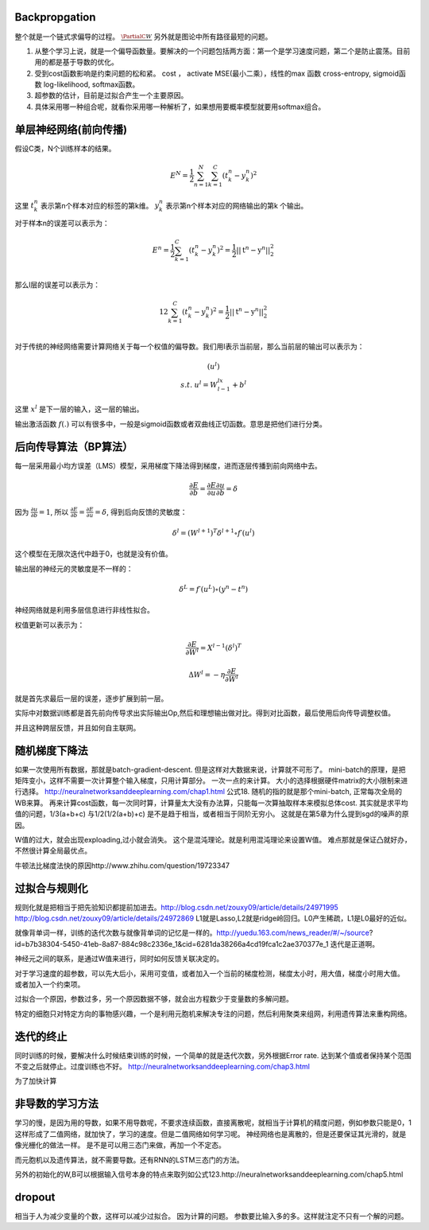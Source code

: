 Backpropgation
==============

整个就是一个链式求偏导的过程。 :math:`\frac{{\PartialC}{W}}` 另外就是图论中所有路径最短的问题。

#. 从整个学习上说，就是一个偏导函数量。要解决的一个问题包括两方面：第一个是学习速度问题，第二个是防止震荡。目前用的都是基于导数的优化。
#. 受到cost函数影响是约束问题的松和紧。 cost ， activate MSE(最小二乘），线性的max 函数 cross-entropy, sigmoid函数 log-likelihood, softmax函数。
#. 超参数的估计，目前是过拟合产生一个主要原因。
#. 具体采用哪一种组合呢，就看你采用哪一种解析了，如果想用要概率模型就要用softmax组合。

单层神经网络(前向传播)
========================

假设C类，N个训练样本的结果。

.. math::
 
  E^N=\frac{1}{2}\sum_{n=1}^{N}\sum_{k=1}^C(t_k^n-y_k^n)^2

这里 :math:`t_k^n` 表示第n个样本对应的标签的第k维。 :math:`y_k^n` 表示第n个样本对应的网络输出的第k 个输出。

对于样本n的误差可以表示为：

.. math::
 
   \begin{array}{l}
        E^n=\frac{1}{2}\sum_{k=1}^C(t_k^n-y_k^n)^2=\frac{1}{2}||\textbf{t}^n-\textbf{y}^n||_2^2\\
        \end{array}

那么l层的误差可以表示为：

.. math::
 
   \begin{array}
    E^n=\frac{1}{2}\sum_{k=1}^C(t_k^n-y_k^n)^2=\frac{1}{2}||\textbf{t}^n-\textbf{y}^n||_2^2\\
   \end{array}


对于传统的神经网络需要计算网络关于每一个权值的偏导数。我们用l表示当前层，那么当前层的输出可以表示为：

.. math::
 
   \begin{array}
   x^l=f(u^l)\\
   s.t.\; u^l =W^lx^{l-1}+b^l
   \end{array}


这里  :math:`x^l` 是下一层的输入，这一层的输出。


输出激活函数 :math:`f(.)` 可以有很多中，一般是sigmoid函数或者双曲线正切函数。意思是把他们进行分类。

.. graphviz:: 

   digraph logistic_regress {
   node [shape = box]
   rankdir=LR;
   {node [shape=circle, style=invis]
   1 2 3 4 5
   }
   { node [shape=point,width=0]
   input
   dummy1
   dummy2
   dummy3
   }
   { rank=same;
   posibity cost
   }
   {1 2 3 4 5}-> input-> function -> posibity -> dummy1 -> prediction -> output [weight=8];
   dummy1->dummy2 [weight=8]
   { rank=same;
   dummy2 -> cost  [splines="ortho"]
   cost -> dummy3 ;
   }
   dummy3-> input [weight=8]
   }

后向传导算法（BP算法）
=====================

每一层采用最小均方误差（LMS）模型，采用梯度下降法得到梯度，进而逐层传播到前向网络中去。

.. math::
 
   \frac{\partial E}{\partial b}=\frac{\partial E}{\partial u}\frac{\partial u}{\partial b}=\delta


因为 :math:`\frac{\partial u}{\partial b}=1`, 所以 :math:`\frac{\partial E}{\partial b}=\frac{\partial E}{\partial u}=\delta`, 得到后向反馈的灵敏度： 

.. math::
 
   \delta^l = (W^{l+1})^T\delta^{l+1}\circ f\prime(u^l)

这个模型在无限次迭代中趋于0，也就是没有价值。


输出层的神经元的灵敏度是不一样的：

.. math::
 
   \delta^L= f\prime(u^L)\circ(y^n-t^n)


神经网络就是利用多层信息进行非线性拟合。

权值更新可以表示为：

.. math::
 
   \frac{\partial E}{\partial W^l}=X^{l-1}(\delta^l)^T

.. math::
 
   \Delta W^l=-\eta\frac{\partial E}{\partial W^l}


就是首先求最后一层的误差，逐步扩展到前一层。

实际中对数据训练都是首先前向传导求出实际输出Op,然后和理想输出做对比。得到对比函数，最后使用后向传导调整权值。

并且这种跨层反馈，并且如何自主联网。

随机梯度下降法
==============

如果一次使用所有数据，那就是batch-gradient-descent. 但是这样对大数据来说，计算就不可形了。
mini-batch的原理，是把矩阵变小，这样不需要一次计算整个输入梯度，只用计算部分。 一次一点的来计算。 大小的选择根据硬件matrix的大小限制来进行选择。
http://neuralnetworksanddeeplearning.com/chap1.html 公式18. 
随机的指的就是那个mini-batch, 正常每次全局的WB来算。 再来计算cost函数，每一次同时算，计算量太大没有办法算，只能每一次算抽取样本来模拟总体cost.
其实就是求平均值的问题，1/3(a+b+c) 与1/2(1/2(a+b)+c) 是不是趋于相当，或者相当于同阶无穷小。
这就是在第5章为什么提到sgd的噪声的原因。

W值的过大，就会出现exploading,过小就会消失。 这个是混沌理论。就是利用混沌理论来设置W值。
难点那就是保证凸就好办，不然很计算全局最优点。

牛顿法比梯度法快的原因http://www.zhihu.com/question/19723347

过拟合与规则化
===============

规则化就是把相当于把先验知识都提前加进去。http://blog.csdn.net/zouxy09/article/details/24971995
http://blog.csdn.net/zouxy09/article/details/24972869
L1就是Lasso,L2就是ridge岭回归。L0产生稀疏，L1是L0最好的近似。


就像背单词一样，训练的迭代次数与就像背单词的记忆是一样的。http://yuedu.163.com/news_reader/#/~/source?id=b7b38304-5450-41eb-8a87-884c98c2336e_1&cid=6281da38266a4cd19fca1c2ae370377e_1
迭代是正道啊。

神经元之间的联系，是通过W值来进行，同时如何反馈关联决定的。

对于学习速度的超参数，可以先大后小，采用可变值，或者加入一个当前的梯度检测，梯度太小时，用大值，梯度小时用大值。 或者加入一个约束项。


过拟合一个原因，参数过多，另一个原因数据不够，就会出方程数少于变量数的多解问题。

特定的细胞只对特定方向的事物感兴趣，一个是利用元胞机来解决专注的问题，然后利用聚类来组网，利用遗传算法来重构网络。

迭代的终止
==========
同时训练的时候，要解决什么时候结束训练的时候，一个简单的就是迭代次数，另外根据Error rate. 达到某个值或者保持某个范围不变之后就停止。过度训练也不好。
http://neuralnetworksanddeeplearning.com/chap3.html



为了加快计算

非导数的学习方法
================

学习的慢，是因为用的导数，如果不用导数呢，不要求连续函数，直接离散呢，就相当于计算机的精度问题，例如参数只能是0，1这样形成了二值网络，就加快了，学习的速度。但是二值网络如何学习呢。
神经网络也是离散的，但是还要保证其光滑的，就是像光栅化的做法一样。
是不是可以用三态门来做，再加一个不定态。

而元胞机以及遗传算法，就不需要导数。还有RNN的LSTM三态门的方法。

另外的初始化的W,B可以根据输入信号本身的特点来取列如公式123.http://neuralnetworksanddeeplearning.com/chap5.html

dropout
=======

相当于人为减少变量的个数，这样可以减少过拟合。 因为计算的问题。 参数要比输入多的多。这样就注定不只有一个解的问题。
